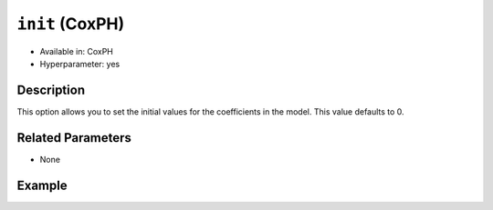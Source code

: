 ``init`` (CoxPH)
----------------

- Available in: CoxPH
- Hyperparameter: yes

Description
~~~~~~~~~~~

This option allows you to set the initial values for the coefficients in the model. This value defaults to 0.


Related Parameters
~~~~~~~~~~~~~~~~~~

- None

Example
~~~~~~~

.. example-code::
   .. code-block:: r

	library(h2o)
	h2o.init()

	# import the heart dataset
	heart <- h2o.importFile("http://s3.amazonaws.com/h2o-public-test-data/smalldata/coxph_test/heart.csv")

	# train your model
	  coxph.model <- h2o.coxph(x="age", event_column="event", start_column="start", stop_column="stop", training_frame=heart, init=3)

   .. code-block:: python

	import h2o
	from h2o.estimators.coxph import H2OCoxProportionalHazardsEstimator
	h2o.init()

	# import the heart dataset
	heart = h2o.import_file("http://s3.amazonaws.com/h2o-public-test-data/smalldata/coxph_test/heart.csv")

	#specify the parameter's value
	init = 3

	#set the parameters
	coxph = H2OCoxProportionalHazardsEstimator(start_column="start", stop_column="stop", ties="breslow", init=init)

	# train your model
	coxph.train(x="age", y="event", training_frame=heart)
